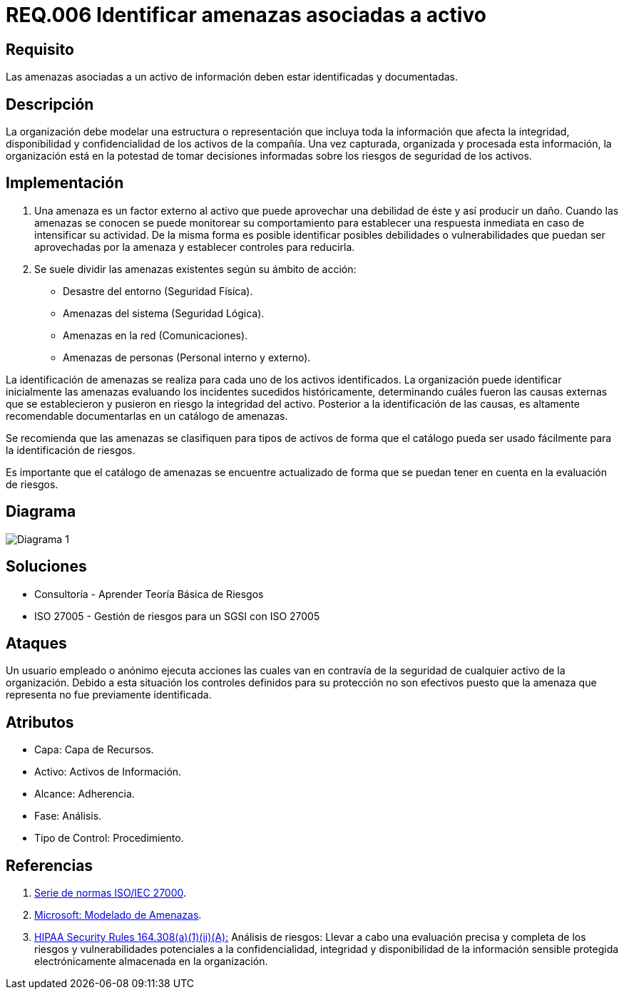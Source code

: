 :slug: rules/006/
:category: rules
:description: En el presente documento se detallan los requerimientos de seguridad relacionados a los activos de información de la empresa. Se deben identificar y documentar las amenazas relacionadas a cada activo de información para tomar decisiones sobre los riesgos de seguridad de los activos.
:keywords: Requerimiento, Seguridad, Activos, Información, Documentación, Amenazas.
:rules: yes

= REQ.006 Identificar amenazas asociadas a activo

== Requisito

Las amenazas asociadas a un activo de información
deben estar identificadas y documentadas.

== Descripción

La organización debe modelar una estructura o representación
que incluya toda la información que afecta la integridad,
disponibilidad y confidencialidad de los activos de la compañía.
Una vez capturada, organizada y procesada esta información,
la organización está en la potestad
de tomar decisiones informadas
sobre los riesgos de seguridad de los activos.

== Implementación

. Una amenaza es un factor externo al activo
que puede aprovechar una debilidad de éste
y así producir un daño.
Cuando las amenazas se conocen
se puede monitorear su comportamiento
para establecer una respuesta inmediata
en caso de intensificar su actividad.
De la misma forma es posible identificar
posibles debilidades o vulnerabilidades
que puedan ser aprovechadas por la amenaza
y establecer controles para reducirla.

. Se suele dividir las amenazas existentes según su ámbito de acción:

* Desastre del entorno (Seguridad Física).
* Amenazas del sistema (Seguridad Lógica).
* Amenazas en la red (Comunicaciones).
* Amenazas de personas (Personal interno y externo).

La identificación de amenazas se realiza
para cada uno de los activos identificados.
La organización puede identificar inicialmente las amenazas
evaluando los incidentes sucedidos históricamente,
determinando cuáles fueron las causas externas
que se establecieron y pusieron en riesgo la integridad del activo.
Posterior a la identificación de las causas,
es altamente recomendable documentarlas en un catálogo de amenazas.

Se recomienda que las amenazas se clasifiquen para tipos de activos
de forma que el catálogo pueda ser usado fácilmente
para la identificación de riesgos.

Es importante que el catálogo de amenazas
se encuentre actualizado de forma que
se puedan tener en cuenta en la evaluación de riesgos.

== Diagrama

image::diag1.png[Diagrama 1]

== Soluciones

* Consultoría - Aprender Teoría Básica de Riesgos
* ISO 27005 - Gestión de riesgos para un SGSI con ISO 27005

== Ataques

Un usuario empleado o anónimo
ejecuta acciones las cuales van
en contravía de la seguridad
de cualquier activo de la organización.
Debido a esta situación
los controles definidos para su protección
no son efectivos puesto que la amenaza que representa
no fue previamente identificada.

== Atributos

* Capa: Capa de Recursos.
* Activo: Activos de Información.
* Alcance: Adherencia.
* Fase: Análisis.
* Tipo de Control: Procedimiento.

== Referencias

. [[r1]] link:https://www.iso.org/isoiec-27001-information-security.html[Serie de normas ISO/IEC 27000].
. [[r2]] link:https://www.microsoft.com/en-us/sdl/adopt/threatmodeling.aspx[Microsoft: Modelado de Amenazas].
. [[r3]] link:https://www.law.cornell.edu/cfr/text/45/164.308[+HIPAA Security Rules+ 164.308(a)(1)(ii)(A):]
Análisis de riesgos: Llevar a cabo una evaluación precisa y completa
de los riesgos y vulnerabilidades potenciales a la confidencialidad, integridad
y disponibilidad de la información sensible protegida electrónicamente
almacenada en la organización.
